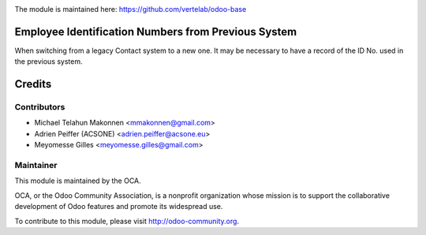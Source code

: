 .. image:: https://img.shields.io/badge/licence-AGPL--3-blue.svg
    :alt: License: AGPL-3

The module is maintained here: https://github.com/vertelab/odoo-base

Employee Identification Numbers from Previous System
====================================================

When switching from a legacy Contact system to a new one. It may be necessary
to have a record of the ID No. used in the previous system.

Credits
=======

Contributors
------------

* Michael Telahun Makonnen <mmakonnen@gmail.com>
* Adrien Peiffer (ACSONE) <adrien.peiffer@acsone.eu>
* Meyomesse Gilles <meyomesse.gilles@gmail.com>

Maintainer
----------

.. image:: http://odoo-community.org/logo.png
   :alt: Odoo Community Association
   :target: http://odoo-community.org

This module is maintained by the OCA.

OCA, or the Odoo Community Association, is a nonprofit organization whose mission is to support the collaborative development of Odoo features and promote its widespread use.

To contribute to this module, please visit http://odoo-community.org.
